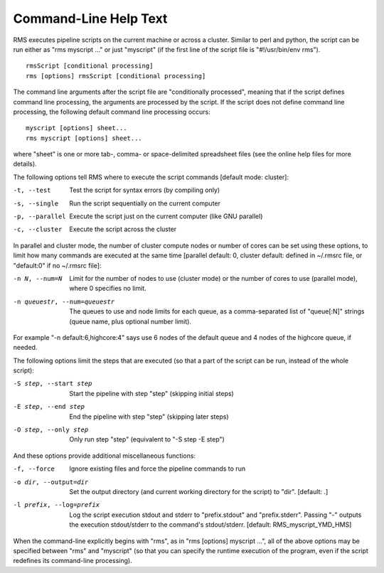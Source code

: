 
Command-Line Help Text
======================

RMS executes pipeline scripts on the current machine or across a cluster.  Similar to perl
and python, the script can be run either as "rms myscript ..." or just "myscript" (if the
first line of the script file is "#!/usr/bin/env rms"). ::

   rmsScript [conditional processing]
   rms [options] rmsScript [conditional processing]

The command line arguments after the script file are "conditionally processed", meaning that if
the script defines command line processing, the arguments are processed by the script.  If the
script does not define command line processing, the following default command line processing
occurs: ::

       myscript [options] sheet...
       rms myscript [options] sheet...

where "sheet" is one or more tab-, comma- or space-delimited spreadsheet files (see the online
help files for more details).

The following options tell RMS where to execute the script commands [default mode: cluster]:

-t, --test                              Test the script for syntax errors (by compiling only)
-s, --single                            Run the script sequentially on the current computer
-p, --parallel                          Execute the script just on the current computer (like GNU parallel)
-c, --cluster                           Execute the script across the cluster

In parallel and cluster mode, the number of cluster compute nodes or number of cores can be set using these
options, to limit how many commands are executed at the same time [parallel default: 0, cluster default:
defined in ~/.rmsrc file, or "default:0" if no ~/.rmsrc file]:

-n N, --num=N                           Limit for the number of nodes to use (cluster mode) or the number of
                                        cores to use (parallel mode), where 0 specifies no limit.
-n queuestr, --num=queuestr             The queues to use and node limits for each queue, as a comma-separated
                                        list of "queue[:N]" strings (queue name, plus optional number limit).

For example "-n default:6,highcore:4" says use 6 nodes of the default queue and 4 nodes of the highcore queue,
if needed.

The following options limit the steps that are executed (so that a part of the script can be run,
instead of the whole script):

-S step, --start step                   Start the pipeline with step "step" (skipping initial steps)
-E step, --end step                     End the pipeline with step "step" (skipping later steps)
-O step, --only step                    Only run step "step"  (equivalent to "-S step -E step")

And these options provide additional miscellaneous functions:

-f, --force                             Ignore existing files and force the pipeline commands to run
-o dir, --output=dir                    Set the output directory (and current working directory for the
                                        script) to "dir".    [default:  .]
-l prefix, --log=prefix                 Log the script execution stdout and stderr to "prefix.stdout" and
                                        "prefix.stderr".  Passing "-" outputs the execution stdout/stderr
                                        to the command's stdout/stderr.
                                        [default:  RMS_myscript_YMD_HMS]

When the command-line explicitly begins with "rms", as in "rms [options] myscript ...", all
of the above options may be specified between "rms" and "myscript" (so that you can specify the
runtime execution of the program, even if the script redefines its command-line processing).
